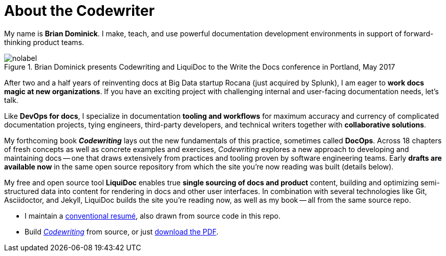 = About the Codewriter
:page-permalink: /codewriter-brian-dominick
:page-layout: landing

My name is *Brian Dominick*.
I make, teach, and use powerful documentation development environments in support of forward-thinking product teams.

.Brian Dominick presents Codewriting and LiquiDoc to the Write the Docs conference in Portland, May 2017
image::assets/images/brian-dominick-write-the-docs-2017.jpeg[nolabel]

After two and a half years of reinventing docs at Big Data startup Rocana (just acquired by Splunk), I am eager to *work docs magic at new organizations*.
If you have an exciting project with challenging internal and user-facing documentation needs, let's talk.

Like *DevOps for docs*, I specialize in documentation *tooling and workflows* for maximum accuracy and currency of complicated documentation projects, tying engineers, third-party developers, and technical writers together with *collaborative solutions*.

My forthcoming book *_Codewriting_* lays out the new fundamentals of this practice, sometimes called *DocOps*.
Across 18 chapters of fresh concepts as well as concrete examples and exercises, _Codewriting_ explores a new approach to developing and maintaining docs -- one that draws extensively from practices and tooling proven by software engineering teams.
Early *drafts are available now* in the same open source repository from which the site you're now reading was built (details below).

My free and open source tool *LiquiDoc* enables true *single sourcing of docs and product* content, building and optimizing semi-structured data into content for rendering in docs and other user interfaces.
In combination with several technologies like Git, Asciidoctor, and Jekyll, LiquiDoc builds the site you're reading now, as well as my book -- all from the same source repo.

* I maintain a link:brian-dominick-resume[conventional resumé], also drawn from source code in this repo.

* Build link:{codewriting_source_uri}[_Codewriting_] from source, or just link:https://github.com/briandominick/codewriting/releases/latest[download the PDF].
